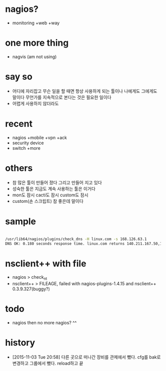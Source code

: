* nagios? 

- monitoring +web +way

* one more thing

- nagvis (am not using)

* say so

- 어디에 자리잡고 무슨 일을 할 때면 항상 사용하게 되는 툴이나 나에게도 그에게도 말이다 무언가를 지속적으로 본다는 것은 필요한 일이다
- 어렵게 사용하지 않더라도

* recent

- nagios +mobile +vpn +ack
- security device
- switch +more

* others

- 참 많은 툴이 만들어 졌다 그리고 만들어 지고 있다
- 성숙한 툴은 지금도 계속 사용하는 툴은 이거다
- mon도 잠시 cacti도 잠시 custom도 잠시 
- custom(손 스크립트) 참 좋은데 말이다 

* sample

#+BEGIN_SRC sh

/usr/lib64/nagios/plugins/check_dns -H linux.com -s 168.126.63.1
DNS OK: 0.180 seconds response time. linux.com returns 140.211.167.50,140.211.167.51|time=0.179655s;;;0.000000

#+END_SRC

* nsclient++ with file

- nagios > check_nt
- nsclient++ > FILEAGE, failed with nagios-plugins-1.4.15 and nsclient++ 0.3.9.327(buggy?)

* todo

- nagios then no more nagios? ^^

* history

- [2015-11-03 Tue 20:58] 다른 곳으로 떠나간 장비를 관제에서 뺐다. cfg를 bak로 변경하고 그룹에서 뺐다. reload하고 끝
